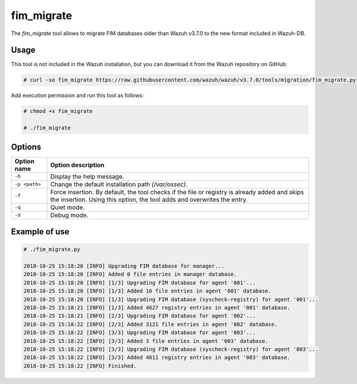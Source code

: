.. Copyright (C) 2018 Wazuh, Inc.

.. _fim_migrate:

fim_migrate
===========

.. versionadded:: 3.7.0

The *fim_migrate* tool allows to migrate FIM databases older than Wazuh v3.7.0 to the new format included in Wazuh-DB.

Usage
-----

This tool is not included in the Wazuh installation, but you can download it from the Wazuh repository on GitHub:

.. code-block:: console

    # curl -so fim_migrate https://raw.githubusercontent.com/wazuh/wazuh/v3.7.0/tools/migration/fim_migrate.py

Add execution permission and run this tool as follows:

.. code-block:: console

    # chmod +x fim_migrate

    # ./fim_migrate

Options
-------

+--------------------------+----------------------------------------------------------------------------------------+
| Option name              | Option description                                                                     |
+==========================+========================================================================================+
| ``-h``                   | Display the help message.                                                              |
+--------------------------+----------------------------------------------------------------------------------------+
| ``-p <path>``            | Change the default installation path *(/var/ossec)*.                                   |
+--------------------------+----------------------------------------------------------------------------------------+
| ``-f``                   | Force insertion. By default, the tool checks if the file or registry is already added  |
|                          | and skips the insertion. Using this option, the tool adds and overwrites the entry.    |
+--------------------------+----------------------------------------------------------------------------------------+
| ``-q``                   | Quiet mode.                                                                            |
+--------------------------+----------------------------------------------------------------------------------------+
| ``-d``                   | Debug mode.                                                                            |
+--------------------------+----------------------------------------------------------------------------------------+


Example of use
--------------

.. code-block:: console

    # ./fim_migrate.py

    2018-10-25 15:18:20 [INFO] Upgrading FIM database for manager...
    2018-10-25 15:18:20 [INFO] Added 0 file entries in manager database.
    2018-10-25 15:18:20 [INFO] [1/3] Upgrading FIM database for agent '001'...
    2018-10-25 15:18:20 [INFO] [1/3] Added 16 file entries in agent '001' database.
    2018-10-25 15:18:20 [INFO] [1/3] Upgrading FIM database (syscheck-registry) for agent '001'...
    2018-10-25 15:18:21 [INFO] [1/3] Added 4627 registry entries in agent '001' database.
    2018-10-25 15:18:21 [INFO] [2/3] Upgrading FIM database for agent '002'...
    2018-10-25 15:18:22 [INFO] [2/3] Added 3121 file entries in agent '002' database.
    2018-10-25 15:18:22 [INFO] [3/3] Upgrading FIM database for agent '003'...
    2018-10-25 15:18:22 [INFO] [3/3] Added 3 file entries in agent '003' database.
    2018-10-25 15:18:22 [INFO] [3/3] Upgrading FIM database (syscheck-registry) for agent '003'...
    2018-10-25 15:18:22 [INFO] [3/3] Added 4611 registry entries in agent '003' database.
    2018-10-25 15:18:22 [INFO] Finished.
